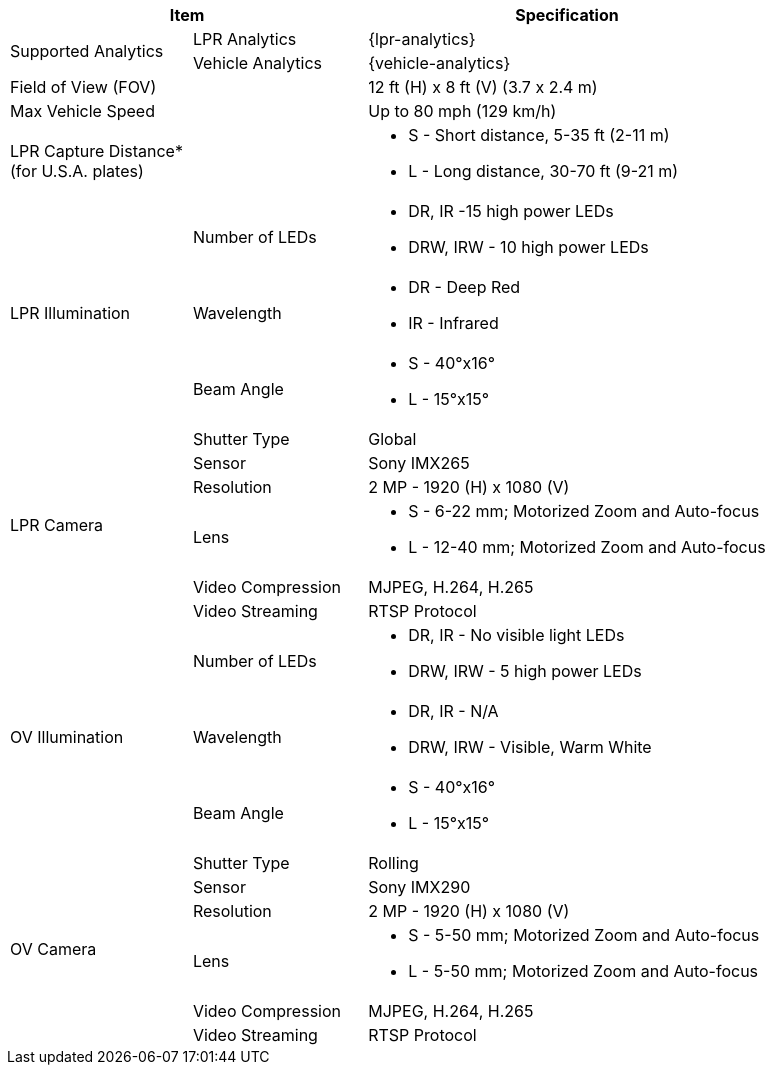 [table.withborders,options="header",cols="24,23,53"]
|===
2+.^| Item
// {set:cellbgcolor:#c0c0c0}

.^| Specification
// {set:cellbgcolor:#c0c0c0}

.2+.^| Supported Analytics
{set:cellbgcolor!}
.^| LPR Analytics
.^| {lpr-analytics}


.^| Vehicle Analytics
.^| {vehicle-analytics}

2+.^| Field of View (FOV)

.^| 12 ft (H) x 8 ft (V) (3.7 x 2.4 m)

2+.^| Max Vehicle Speed

.^| Up to 80 mph (129 km/h)

2.1+.^| LPR Capture Distance+++*+++ +
(for U.S.A. plates)

.^a| * S - Short distance, 5-35 ft (2-11 m)
* L - Long distance, 30-70 ft (9-21 m)

.3+.^| LPR Illumination
.1+.^| Number of LEDs
.^a| * DR, IR -15 high power LEDs
* DRW, IRW - 10 high power LEDs

.1+.^| Wavelength
.^a| * DR - Deep Red
* IR - Infrared


.1+.^| Beam Angle
.^a| * S - 40°x16°
* L - 15°x15°

.6+.^| LPR Camera
.^| Shutter Type
.^| Global


.^| Sensor
.^| Sony IMX265


.^| Resolution
.^| 2 MP - 1920 (H) x 1080 (V)


.1+.^| Lens
.^a| * S - 6-22 mm; Motorized Zoom and Auto-focus
* L - 12-40 mm; Motorized Zoom and Auto-focus


.^| Video Compression
.^| MJPEG, H.264, H.265


.^| Video Streaming
.^| RTSP Protocol

.3+.^| OV Illumination
.1+.^| Number of LEDs
.^a| * DR, IR - No visible light LEDs
* DRW, IRW - 5 high power LEDs


.1+.^| Wavelength
.^a| * DR, IR - N/A
* DRW, IRW - Visible, Warm White


.1+.^| Beam Angle
.^a| * S - 40°x16°
* L - 15°x15°

.6+.^| OV Camera
.^| Shutter Type
.^| Rolling


.^| Sensor
.^| Sony IMX290


.^| Resolution
.^| 2 MP - 1920 (H) x 1080 (V)


.1+.^| Lens
.^a| * S - 5-50 mm; Motorized Zoom and Auto-focus
* L - 5-50 mm; Motorized Zoom and Auto-focus


.^| Video Compression
.^| MJPEG, H.264, H.265


.^| Video Streaming
.^| RTSP Protocol

